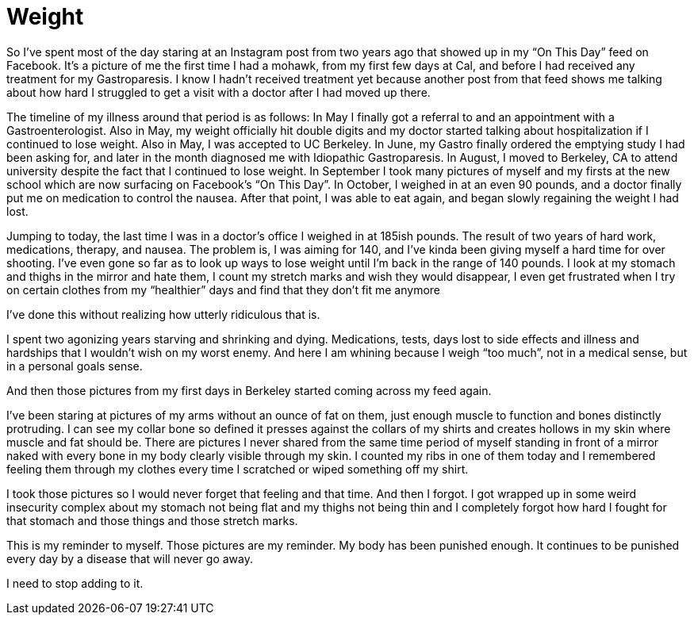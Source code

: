 = Weight
:hp-tags: Gastroparesis, Invisible Illness, Chronic Illness, Body Positivity

So I’ve spent most of the day staring at an Instagram post from two years ago that showed up in my “On This Day” feed on Facebook.  It’s a picture of me the first time I had a mohawk, from my first few days at Cal, and before I had received any treatment for my Gastroparesis.  I know I hadn’t received treatment yet because another post from that feed shows me talking about how hard I struggled to get a visit with a doctor after I had moved up there.

The timeline of my illness around that period is as follows: In May I finally got a referral to and an appointment with a Gastroenterologist.  Also in May, my weight officially hit double digits and my doctor started talking about hospitalization if I continued to lose weight.  Also in May, I was accepted to UC Berkeley.  In June, my Gastro finally ordered the emptying study I had been asking for, and later in the month diagnosed me with Idiopathic Gastroparesis.  In August, I moved to Berkeley, CA to attend university despite the fact that I continued to lose weight.  In September I took many pictures of myself and my firsts at the new school which are now surfacing on Facebook’s “On This Day”.  In October, I weighed in at an even 90 pounds, and a doctor finally put me on medication to control the nausea.  After that point, I was able to eat again, and began slowly regaining the weight I had lost.

Jumping to today, the last time I was in a doctor’s office I weighed in at 185ish pounds.  The result of two years of hard work, medications, therapy, and nausea.  The problem is, I was aiming for 140, and I’ve kinda been giving myself a hard time for over shooting.  I’ve even gone so far as to look up ways to lose weight until I’m back in the range of 140 pounds.  I look at my stomach and thighs in the mirror and hate them, I count my stretch marks and wish they would disappear, I even get frustrated when I try on certain clothes from my “healthier” days and find that they don’t fit me anymore

I’ve done this without realizing how utterly ridiculous that is.

I spent two agonizing years starving and shrinking and dying.  Medications, tests, days lost to side effects and illness and hardships that I wouldn’t wish on my worst enemy.  And here I am whining because I weigh “too much”, not in a medical sense, but in a personal goals sense.  

And then those pictures from my first days in Berkeley started coming across my feed again.

I’ve been staring at pictures of my arms without an ounce of fat on them, just enough muscle to function and bones distinctly protruding.  I can see my collar bone so defined it presses against the collars of my shirts and creates hollows in my skin where muscle and fat should be.  There are pictures I never shared from the same time period of myself standing in front of a mirror naked with every bone in my body clearly visible through my skin.  I counted my ribs in one of them today and I remembered feeling them through my clothes every time I scratched or wiped something off my shirt.

I took those pictures so I would never forget that feeling and that time.  And then I forgot.  I got wrapped up in some weird insecurity complex about my stomach not being flat and my thighs not being thin and I completely forgot how hard I fought for that stomach and those things and those stretch marks.  

This is my reminder to myself.  Those pictures are my reminder.  My body has been punished enough.  It continues to be punished every day by a disease that will never go away.

I need to stop adding to it.
